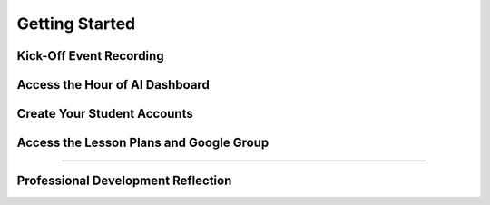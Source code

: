 .. raw:: html 

   <div class="logo-header"  id="teacher-logo"  > <img class="align-center" src="_static/MobileCSP-AFE-logo-white.png" width="400px"/> </div>

Getting Started
=======================

.. raw:: html

    <p class="overview">Overview details go here</p>
    
	<h3>Materials</h3>
	<ul>
	<li>Access to computer, laptop, or Chromebook with an Internet connection</li>
	<li>Access to the <a href="https://hourofai.appinventor.mit.edu/login" target="_blank">Hour of AI Teacher Dashboard</a></li>
	<li>Access to the <a href="https://drive.google.com/drive/folders/1JRLclPyBflGgpo3pfHmIGG2pN-VOxO_f" target="_blank">Hour of AI Lesson Plans</a></li>
	</ul>
	
.. raw:: html

	<h3 id="est-length">Estimated Length: 90 minutes</h3>

Kick-Off Event Recording
--------------------

.. raw:: html
	
	<p> Video coming soon </p>
	
.. youtube:: 
	:width: 560
	:height: 315
	:align: center
	
	
Access the Hour of AI Dashboard
-------------------------------

.. raw:: html

	<p>Instructions here</p>
	
	
Create Your Student Accounts
----------------------------

.. raw:: html

	<p>Instructions here</p>

Access the Lesson Plans and Google Group
-----------------------------------------

.. raw:: html

	<p>Instructions here</p>
    
::::::::::::::::::

Professional Development Reflection
------------------------------------

.. raw:: html

    <p>After reviewing this page, please answer the following check-in question:</p>
    
.. poll:: mcsp-ais-1-1-1
    :option_1: Yes
    :option_2: No
    :option_3: I need assistance and will send an email
  
    I have watched the kick-off event video and created my student accounts.
	
.. poll:: mcsp-ais-1-1-2
    :option_1: Yes
    :option_2: No
    :option_3: I need assistance and will send an email
  
    I was able to access the lesson plans via the Shared Drive for Alexa in Space.

.. raw:: html

    <div id="bogus-div">
    <p></p>
    </div>
